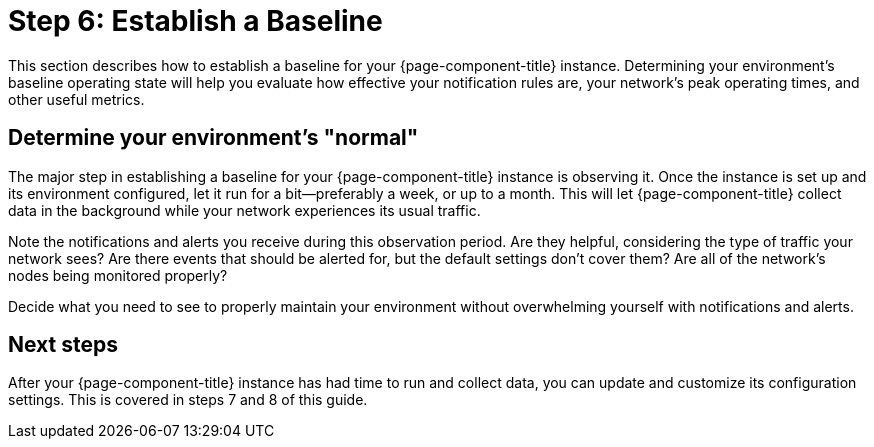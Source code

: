 
= Step 6: Establish a Baseline

This section describes how to establish a baseline for your {page-component-title} instance.
Determining your environment's baseline operating state will help you evaluate how effective your notification rules are, your network's peak operating times, and other useful metrics.

== Determine your environment's "normal"

The major step in establishing a baseline for your {page-component-title} instance is observing it.
Once the instance is set up and its environment configured, let it run for a bit--preferably a week, or up to a month.
This will let {page-component-title} collect data in the background while your network experiences its usual traffic.

Note the notifications and alerts you receive during this observation period.
Are they helpful, considering the type of traffic your network sees?
Are there events that should be alerted for, but the default settings don't cover them?
Are all of the network's nodes being monitored properly?

Decide what you need to see to properly maintain your environment without overwhelming yourself with notifications and alerts.

== Next steps

After your {page-component-title} instance has had time to run and collect data, you can update and customize its configuration settings.
This is covered in steps 7 and 8 of this guide.
